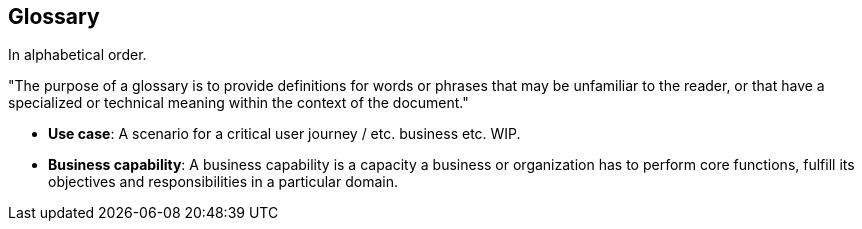 == Glossary

In alphabetical order.

"The purpose of a glossary is to provide definitions for words or phrases that may be unfamiliar to the reader, or that have a specialized or technical meaning within the context of the document."

//TODO: fill glossary with relevant terms and definitions.

- **Use case**: A scenario for a critical user journey / etc. business etc. WIP.

- **Business capability**: A business capability is a capacity a business or organization has to perform core functions, fulfill its objectives and responsibilities in a particular domain.


